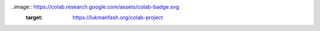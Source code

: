 ..image:: https://colab.research.google.com/assets/colab-badge.svg
        :target: https://lukmanfash.org/colab-project

